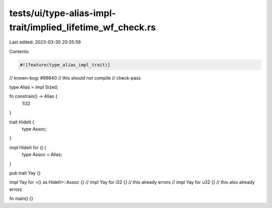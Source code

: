 tests/ui/type-alias-impl-trait/implied_lifetime_wf_check.rs
===========================================================

Last edited: 2023-03-30 20:35:59

Contents:

.. code-block:: rs

    #![feature(type_alias_impl_trait)]

// known-bug: #99840
// this should not compile
// check-pass

type Alias = impl Sized;

fn constrain() -> Alias {
    1i32
}

trait HideIt {
    type Assoc;
}

impl HideIt for () {
    type Assoc = Alias;
}

pub trait Yay {}

impl Yay for <() as HideIt>::Assoc {}
// impl Yay for i32 {} // this already errors
// impl Yay for u32 {} // this also already errors

fn main() {}


